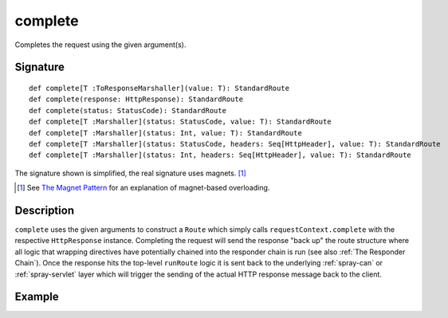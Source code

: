 .. _-complete-:

complete
========

Completes the request using the given argument(s).


Signature
---------

::

    def complete[T :ToResponseMarshaller](value: T): StandardRoute
    def complete(response: HttpResponse): StandardRoute
    def complete(status: StatusCode): StandardRoute
    def complete[T :Marshaller](status: StatusCode, value: T): StandardRoute
    def complete[T :Marshaller](status: Int, value: T): StandardRoute
    def complete[T :Marshaller](status: StatusCode, headers: Seq[HttpHeader], value: T): StandardRoute
    def complete[T :Marshaller](status: Int, headers: Seq[HttpHeader], value: T): StandardRoute

The signature shown is simplified, the real signature uses magnets. [1]_

.. [1] See `The Magnet Pattern </blog/2012-12-13-the-magnet-pattern/>`_ for an explanation of magnet-based overloading.


Description
-----------

``complete`` uses the given arguments to construct a ``Route`` which simply calls ``requestContext.complete`` with the
respective ``HttpResponse`` instance. Completing the request will send the response "back up" the route structure where
all logic that wrapping directives have potentially chained into the responder chain is run (see also :ref:`The Responder Chain`).
Once the response hits the top-level ``runRoute`` logic it is sent back to the underlying :ref:`spray-can` or
:ref:`spray-servlet` layer which will trigger the sending of the actual HTTP response message back to the client.


Example
-------

.. includecode:: ../code/docs/directives/RouteDirectivesExamplesSpec.scala
   :snippet: complete-examples